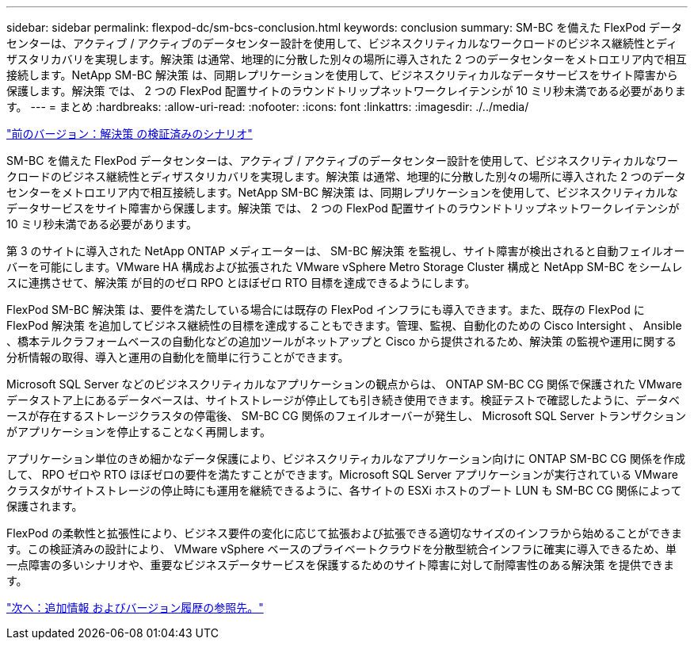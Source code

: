 ---
sidebar: sidebar 
permalink: flexpod-dc/sm-bcs-conclusion.html 
keywords: conclusion 
summary: SM-BC を備えた FlexPod データセンターは、アクティブ / アクティブのデータセンター設計を使用して、ビジネスクリティカルなワークロードのビジネス継続性とディザスタリカバリを実現します。解決策 は通常、地理的に分散した別々の場所に導入された 2 つのデータセンターをメトロエリア内で相互接続します。NetApp SM-BC 解決策 は、同期レプリケーションを使用して、ビジネスクリティカルなデータサービスをサイト障害から保護します。解決策 では、 2 つの FlexPod 配置サイトのラウンドトリップネットワークレイテンシが 10 ミリ秒未満である必要があります。 
---
= まとめ
:hardbreaks:
:allow-uri-read: 
:nofooter: 
:icons: font
:linkattrs: 
:imagesdir: ./../media/


link:sm-bcs-validated-scenarios.html["前のバージョン：解決策 の検証済みのシナリオ"]

SM-BC を備えた FlexPod データセンターは、アクティブ / アクティブのデータセンター設計を使用して、ビジネスクリティカルなワークロードのビジネス継続性とディザスタリカバリを実現します。解決策 は通常、地理的に分散した別々の場所に導入された 2 つのデータセンターをメトロエリア内で相互接続します。NetApp SM-BC 解決策 は、同期レプリケーションを使用して、ビジネスクリティカルなデータサービスをサイト障害から保護します。解決策 では、 2 つの FlexPod 配置サイトのラウンドトリップネットワークレイテンシが 10 ミリ秒未満である必要があります。

第 3 のサイトに導入された NetApp ONTAP メディエーターは、 SM-BC 解決策 を監視し、サイト障害が検出されると自動フェイルオーバーを可能にします。VMware HA 構成および拡張された VMware vSphere Metro Storage Cluster 構成と NetApp SM-BC をシームレスに連携させて、解決策 が目的のゼロ RPO とほぼゼロ RTO 目標を達成できるようにします。

FlexPod SM-BC 解決策 は、要件を満たしている場合には既存の FlexPod インフラにも導入できます。また、既存の FlexPod に FlexPod 解決策 を追加してビジネス継続性の目標を達成することもできます。管理、監視、自動化のための Cisco Intersight 、 Ansible 、橋本テルクラフォームベースの自動化などの追加ツールがネットアップと Cisco から提供されるため、解決策 の監視や運用に関する分析情報の取得、導入と運用の自動化を簡単に行うことができます。

Microsoft SQL Server などのビジネスクリティカルなアプリケーションの観点からは、 ONTAP SM-BC CG 関係で保護された VMware データストア上にあるデータベースは、サイトストレージが停止しても引き続き使用できます。検証テストで確認したように、データベースが存在するストレージクラスタの停電後、 SM-BC CG 関係のフェイルオーバーが発生し、 Microsoft SQL Server トランザクションがアプリケーションを停止することなく再開します。

アプリケーション単位のきめ細かなデータ保護により、ビジネスクリティカルなアプリケーション向けに ONTAP SM-BC CG 関係を作成して、 RPO ゼロや RTO ほぼゼロの要件を満たすことができます。Microsoft SQL Server アプリケーションが実行されている VMware クラスタがサイトストレージの停止時にも運用を継続できるように、各サイトの ESXi ホストのブート LUN も SM-BC CG 関係によって保護されます。

FlexPod の柔軟性と拡張性により、ビジネス要件の変化に応じて拡張および拡張できる適切なサイズのインフラから始めることができます。この検証済みの設計により、 VMware vSphere ベースのプライベートクラウドを分散型統合インフラに確実に導入できるため、単一点障害の多いシナリオや、重要なビジネスデータサービスを保護するためのサイト障害に対して耐障害性のある解決策 を提供できます。

link:sm-bcs-where-to-find-additional-information-and-version-history.html["次へ：追加情報 およびバージョン履歴の参照先。"]
